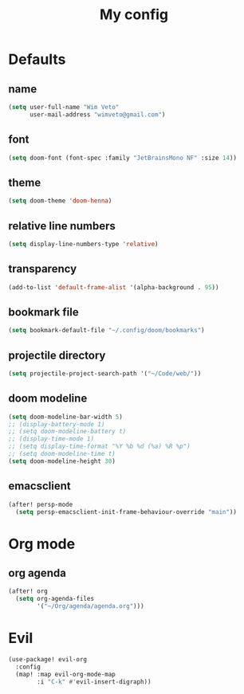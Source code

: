 #+TITLE: My config
#+STARTUP: overview

* Defaults
** name
#+begin_src emacs-lisp
(setq user-full-name "Wim Veto"
      user-mail-address "wimveto@gmail.com")
#+end_src
** font
#+begin_src emacs-lisp
(setq doom-font (font-spec :family "JetBrainsMono NF" :size 14))
#+end_src
** theme
#+begin_src emacs-lisp
(setq doom-theme 'doom-henna)
#+end_src
** relative line numbers
#+begin_src emacs-lisp
(setq display-line-numbers-type 'relative)
#+end_src
** transparency
#+begin_src emacs-lisp
(add-to-list 'default-frame-alist '(alpha-background . 95))
#+end_src
** bookmark file
#+begin_src emacs-lisp
(setq bookmark-default-file "~/.config/doom/bookmarks")
#+end_src
** projectile directory
#+begin_src emacs-lisp
(setq projectile-project-search-path '("~/Code/web/"))
#+end_src
** doom modeline
#+begin_src emacs-lisp
(setq doom-modeline-bar-width 5)
;; (display-battery-mode 1)
;; (setq doom-modeline-battery t)
;; (display-time-mode 1)
;; (setq display-time-format "%Y %b %d (%a) %R %p")
;; (setq doom-modeline-time t)
(setq doom-modeline-height 30)
#+end_src
** emacsclient
#+begin_src emacs-lisp
(after! persp-mode
  (setq persp-emacsclient-init-frame-behaviour-override "main"))
#+end_src
* Org mode
** org agenda
#+begin_src emacs-lisp
(after! org
  (setq org-agenda-files
        '("~/Org/agenda/agenda.org")))
#+end_src

* Evil
#+begin_src emacs-lisp
(use-package! evil-org
  :config
  (map! :map evil-org-mode-map
        :i "C-k" #'evil-insert-digraph))
#+end_src
